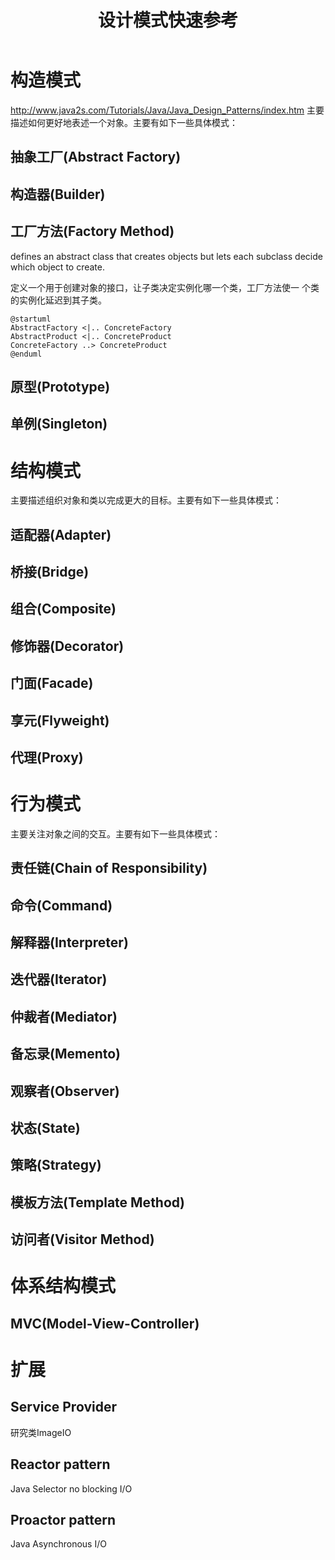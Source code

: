 #+STARTUP: overview
#+STARTUP: hidestars
#+TITLE: 设计模式快速参考
#+OPTIONS:    H:3 num:nil toc:t \n:nil ::t |:t ^:t -:t f:t *:t tex:t d:(HIDE) tags:not-in-toc
#+HTML_HEAD: <link rel="stylesheet" title="Standard" href="css/worg.css" type="text/css" />


* 构造模式

  http://www.java2s.com/Tutorials/Java/Java_Design_Patterns/index.htm
  主要描述如何更好地表述一个对象。主要有如下一些具体模式：

** 抽象工厂(Abstract Factory)

** 构造器(Builder)

** 工厂方法(Factory Method)
   defines an abstract class that creates objects but lets each
   subclass decide which object to create. 

   定义一个用于创建对象的接口，让子类决定实例化哪一个类，工厂方法使一
   个类的实例化延迟到其子类。

   #+BEGIN_SRC plantuml :file ./images/2016/2016051801.png :cmdline -charset UTF-8
     @startuml
     AbstractFactory <|.. ConcreteFactory
     AbstractProduct <|.. ConcreteProduct
     ConcreteFactory ..> ConcreteProduct
     @enduml
   #+END_SRC

   #+RESULTS:
   [[file:./images/2016/2016051801.png]]

** 原型(Prototype)

** 单例(Singleton)

* 结构模式
  主要描述组织对象和类以完成更大的目标。主要有如下一些具体模式：

** 适配器(Adapter)

** 桥接(Bridge)

** 组合(Composite)

** 修饰器(Decorator)

** 门面(Facade)

** 享元(Flyweight)

** 代理(Proxy)

* 行为模式
  主要关注对象之间的交互。主要有如下一些具体模式：

** 责任链(Chain of Responsibility)

** 命令(Command)

** 解释器(Interpreter)

** 迭代器(Iterator)

** 仲裁者(Mediator)

** 备忘录(Memento)

** 观察者(Observer)

** 状态(State)

** 策略(Strategy)

** 模板方法(Template Method) 

** 访问者(Visitor Method)

* 体系结构模式

** MVC(Model-View-Controller)

* 扩展

** Service Provider
    研究类ImageIO

** Reactor pattern
    Java Selector   no blocking I/O
** Proactor pattern
    Java Asynchronous I/O

